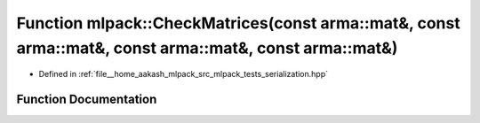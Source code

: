 .. _exhale_function_namespacemlpack_1aa79e1de3de2187b74e5ea138b09ab461:

Function mlpack::CheckMatrices(const arma::mat&, const arma::mat&, const arma::mat&, const arma::mat&)
======================================================================================================

- Defined in :ref:`file__home_aakash_mlpack_src_mlpack_tests_serialization.hpp`


Function Documentation
----------------------


.. doxygenfunction:: mlpack::CheckMatrices(const arma::mat&, const arma::mat&, const arma::mat&, const arma::mat&)
